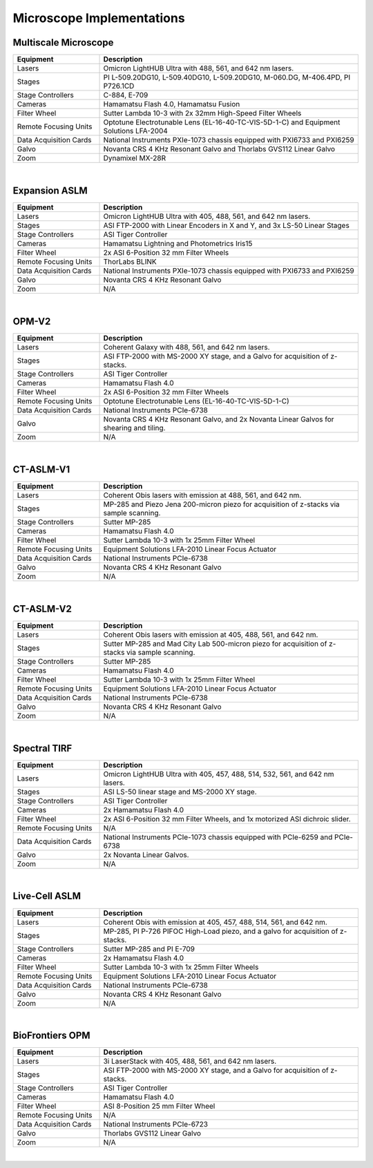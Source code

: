 ==========================
Microscope Implementations
==========================

Multiscale Microscope
=====================

.. list-table::
   :widths: 25 75
   :header-rows: 1

   * - Equipment
     - Description
   * - Lasers
     - Omicron LightHUB Ultra with 488, 561, and 642 nm lasers.
   * - Stages
     - PI L-509.20DG10, L-509.40DG10, L-509.20DG10, M-060.DG, M-406.4PD, PI P726.1CD
   * - Stage Controllers
     - C-884, E-709
   * - Cameras
     - Hamamatsu Flash 4.0, Hamamatsu Fusion
   * - Filter Wheel
     - Sutter Lambda 10-3 with 2x 32mm High-Speed Filter Wheels
   * - Remote Focusing Units
     - Optotune Electrotunable Lens (EL-16-40-TC-VIS-5D-1-C) and Equipment Solutions LFA-2004
   * - Data Acquisition Cards
     - National Instruments PXIe-1073 chassis equipped with PXI6733 and PXI6259
   * - Galvo
     - Novanta CRS 4 KHz Resonant Galvo and Thorlabs GVS112 Linear Galvo
   * - Zoom
     - Dynamixel MX-28R

.. collapse:: Configuration File

    .. literalinclude:: configurations/configuration_multiscale.yaml
       :language: yaml


|

Expansion ASLM
==============

.. list-table::
   :widths: 25 75
   :header-rows: 1

   * - Equipment
     - Description
   * - Lasers
     - Omicron LightHUB Ultra with 405, 488, 561, and 642 nm lasers.
   * - Stages
     - ASI FTP-2000 with Linear Encoders in X and Y, and 3x LS-50 Linear Stages
   * - Stage Controllers
     - ASI Tiger Controller
   * - Cameras
     - Hamamatsu Lightning and Photometrics Iris15
   * - Filter Wheel
     - 2x ASI 6-Position 32 mm Filter Wheels
   * - Remote Focusing Units
     - ThorLabs BLINK
   * - Data Acquisition Cards
     - National Instruments PXIe-1073 chassis equipped with PXI6733 and PXI6259
   * - Galvo
     - Novanta CRS 4 KHz Resonant Galvo
   * - Zoom
     - N/A


.. collapse:: Configuration File

    .. literalinclude:: configurations/configuration_upright.yaml
       :language: yaml

|

OPM-V2
======


.. list-table::
   :widths: 25 75
   :header-rows: 1

   * - Equipment
     - Description
   * - Lasers
     - Coherent Galaxy with 488, 561, and 642 nm lasers.
   * - Stages
     - ASI FTP-2000 with MS-2000 XY stage, and a Galvo for acquisition of z-stacks.
   * - Stage Controllers
     - ASI Tiger Controller
   * - Cameras
     - Hamamatsu Flash 4.0
   * - Filter Wheel
     - 2x ASI 6-Position 32 mm Filter Wheels
   * - Remote Focusing Units
     - Optotune Electrotunable Lens (EL-16-40-TC-VIS-5D-1-C)
   * - Data Acquisition Cards
     - National Instruments PCIe-6738
   * - Galvo
     - Novanta CRS 4 KHz Resonant Galvo, and 2x Novanta Linear Galvos for shearing and tiling.
   * - Zoom
     - N/A


.. collapse:: Configuration File

    .. literalinclude:: configurations/configuration_OPMv2.yaml
       :language: yaml

|

CT-ASLM-V1
==========

.. list-table::
   :widths: 25 75
   :header-rows: 1

   * - Equipment
     - Description
   * - Lasers
     - Coherent Obis lasers with emission at 488, 561, and 642 nm.
   * - Stages
     - MP-285 and Piezo Jena 200-micron piezo for acquisition of z-stacks via sample scanning.
   * - Stage Controllers
     - Sutter MP-285
   * - Cameras
     - Hamamatsu Flash 4.0
   * - Filter Wheel
     - Sutter Lambda 10-3 with 1x 25mm Filter Wheel
   * - Remote Focusing Units
     - Equipment Solutions LFA-2010 Linear Focus Actuator
   * - Data Acquisition Cards
     - National Instruments PCIe-6738
   * - Galvo
     - Novanta CRS 4 KHz Resonant Galvo
   * - Zoom
     - N/A


.. collapse:: Configuration File

    .. literalinclude:: configurations/configuration_ctaslmv1.yaml
       :language: yaml

|

CT-ASLM-V2
==========

.. list-table::
   :widths: 25 75
   :header-rows: 1

   * - Equipment
     - Description
   * - Lasers
     - Coherent Obis lasers with emission at 405, 488, 561, and 642 nm.
   * - Stages
     - Sutter MP-285 and Mad City Lab 500-micron piezo for acquisition of z-stacks via sample scanning.
   * - Stage Controllers
     - Sutter MP-285
   * - Cameras
     - Hamamatsu Flash 4.0
   * - Filter Wheel
     - Sutter Lambda 10-3 with 1x 25mm Filter Wheel
   * - Remote Focusing Units
     - Equipment Solutions LFA-2010 Linear Focus Actuator
   * - Data Acquisition Cards
     - National Instruments PCIe-6738
   * - Galvo
     - Novanta CRS 4 KHz Resonant Galvo
   * - Zoom
     - N/A


.. collapse:: Configuration File

    .. literalinclude:: configurations/configuration_ctaslmv2.yaml
       :language: yaml

|


Spectral TIRF
=============

.. list-table::
   :widths: 25 75
   :header-rows: 1

   * - Equipment
     - Description
   * - Lasers
     - Omicron LightHUB Ultra with 405, 457, 488, 514, 532, 561, and 642 nm lasers.
   * - Stages
     - ASI LS-50 linear stage and MS-2000 XY stage.
   * - Stage Controllers
     - ASI Tiger Controller
   * - Cameras
     - 2x Hamamatsu Flash 4.0
   * - Filter Wheel
     - 2x ASI 6-Position 32 mm Filter Wheels, and 1x motorized ASI dichroic slider.
   * - Remote Focusing Units
     - N/A
   * - Data Acquisition Cards
     - National Instruments PCIe-1073 chassis equipped with PCIe-6259 and PCIe-6738
   * - Galvo
     - 2x Novanta Linear Galvos.
   * - Zoom
     - N/A


.. collapse:: Configuration File

    .. literalinclude:: configurations/configuration_spectral_tirf.yaml
       :language: yaml


|

Live-Cell ASLM
==============

.. list-table::
   :widths: 25 75
   :header-rows: 1

   * - Equipment
     - Description
   * - Lasers
     - Coherent Obis with emission at 405, 457, 488, 514, 561, and 642 nm.
   * - Stages
     - MP-285, PI P-726 PIFOC High-Load piezo, and a galvo for acquisition of z-stacks.
   * - Stage Controllers
     - Sutter MP-285 and PI E-709
   * - Cameras
     - 2x Hamamatsu Flash 4.0
   * - Filter Wheel
     - Sutter Lambda 10-3 with 1x 25mm Filter Wheels
   * - Remote Focusing Units
     - Equipment Solutions LFA-2010 Linear Focus Actuator
   * - Data Acquisition Cards
     - National Instruments PCIe-6738
   * - Galvo
     - Novanta CRS 4 KHz Resonant Galvo
   * - Zoom
     - N/A


.. collapse:: Configuration File

    .. literalinclude:: configurations/configuration_voodoo.yaml
       :language: yaml


|


BioFrontiers OPM
=================

.. list-table::
   :widths: 25 75
   :header-rows: 1

   * - Equipment
     - Description
   * - Lasers
     - 3i LaserStack with 405, 488, 561, and 642 nm lasers.
   * - Stages
     - ASI FTP-2000 with MS-2000 XY stage, and a Galvo for acquisition of z-stacks.
   * - Stage Controllers
     - ASI Tiger Controller
   * - Cameras
     - Hamamatsu Flash 4.0
   * - Filter Wheel
     - ASI 8-Position 25 mm Filter Wheel
   * - Remote Focusing Units
     - N/A
   * - Data Acquisition Cards
     - National Instruments PCIe-6723
   * - Galvo
     - Thorlabs GVS112 Linear Galvo
   * - Zoom
     - N/A


.. collapse:: Configuration File

    .. literalinclude:: configurations/configuration_biofrontiers.yaml
       :language: yaml


|